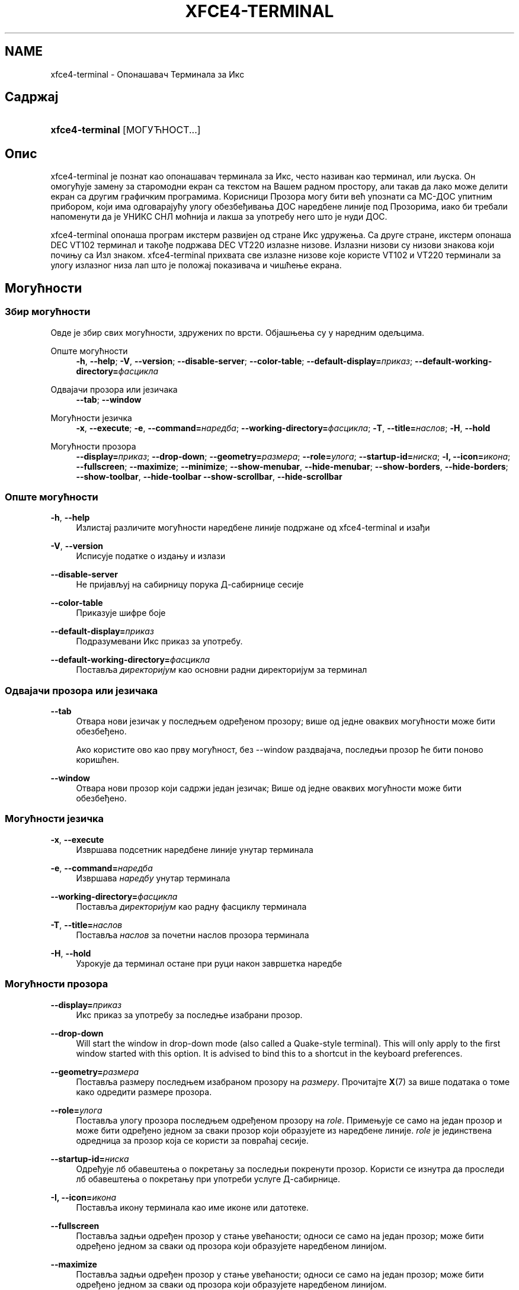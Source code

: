 '\" t
.\"     Title: xfce4-terminal
.\"    Author: Igor Zakharov <f2404@yandex.ru>
.\" Generator: DocBook XSL Stylesheets vsnapshot <http://docbook.sf.net/>
.\"      Date: 07/15/2017
.\"    Manual: ИксФЦЕ
.\"    Source: xfce4-terminal 0.8.6
.\"  Language: English
.\"
.TH "XFCE4\-TERMINAL" "1" "07/15/2017" "xfce4-terminal 0\&.8\&.6" "ИксФЦЕ"
.\" -----------------------------------------------------------------
.\" * Define some portability stuff
.\" -----------------------------------------------------------------
.\" ~~~~~~~~~~~~~~~~~~~~~~~~~~~~~~~~~~~~~~~~~~~~~~~~~~~~~~~~~~~~~~~~~
.\" http://bugs.debian.org/507673
.\" http://lists.gnu.org/archive/html/groff/2009-02/msg00013.html
.\" ~~~~~~~~~~~~~~~~~~~~~~~~~~~~~~~~~~~~~~~~~~~~~~~~~~~~~~~~~~~~~~~~~
.ie \n(.g .ds Aq \(aq
.el       .ds Aq '
.\" -----------------------------------------------------------------
.\" * set default formatting
.\" -----------------------------------------------------------------
.\" disable hyphenation
.nh
.\" disable justification (adjust text to left margin only)
.ad l
.\" -----------------------------------------------------------------
.\" * MAIN CONTENT STARTS HERE *
.\" -----------------------------------------------------------------
.SH "NAME"
xfce4-terminal \- Опонашавач Терминала за Икс
.SH "Садржај"
.HP \w'\fBxfce4\-terminal\fR\ 'u
\fBxfce4\-terminal\fR [МОГУЋНОСТ...]
.SH "Опис"
.PP
xfce4\-terminal је познат као опонашавач терминала за Икс, често називан као терминал, или љуска\&. Он омогућује замену за старомодни екран са текстом на Вашем радном простору, али такав да лако може делити екран са другим графичким програмима\&. Корисници Прозора могу бити већ упознати са МС\-ДОС упитним прибором, који има одговарајућу улогу обезбеђивања ДОС наредбене линије под Прозорима, иако би требали напоменути да је УНИКС СНЛ моћнија и лакша за употребу него што је нуди ДОС\&.
.PP
xfce4\-terminal опонаша програм
икстерм
развијен од стране Икс удружења\&. Са друге стране,
икстерм
опонаша DEC VT102 терминал и такође подржава DEC VT220 излазне низове\&. Излазни низови су низови знакова који почињу са
Изл
знаком\&. xfce4\-terminal прихвата све излазне низове које користе VT102 и VT220 терминали за улогу излазног низа лап што је положај показивача и чишћење екрана\&.
.SH "Могућности"
.SS "Збир могућности"
.PP
Овде је збир свих могућности, здружених по врсти\&. Објашњења су у наредним одељцима\&.
.PP
Опште могућности
.RS 4
\fB\-h\fR, \fB\-\-help\fR;
\fB\-V\fR, \fB\-\-version\fR;
\fB\-\-disable\-server\fR;
\fB\-\-color\-table\fR;
\fB\-\-default\-display=\fR\fB\fIприказ\fR\fR;
\fB\-\-default\-working\-directory=\fR\fB\fIфасцикла\fR\fR
.RE
.PP
Одвајачи прозора или језичака
.RS 4
\fB\-\-tab\fR;
\fB\-\-window\fR
.RE
.PP
Могућности језичка
.RS 4
\fB\-x\fR, \fB\-\-execute\fR;
\fB\-e\fR, \fB\-\-command=\fR\fB\fIнаредба\fR\fR;
\fB\-\-working\-directory=\fR\fB\fIфасцикла\fR\fR;
\fB\-T\fR, \fB\-\-title=\fR\fB\fIнаслов\fR\fR;
\fB\-H\fR, \fB\-\-hold\fR
.RE
.PP
Могућности прозора
.RS 4
\fB\-\-display=\fR\fB\fIприказ\fR\fR;
\fB\-\-drop\-down\fR;
\fB\-\-geometry=\fR\fB\fIразмера\fR\fR;
\fB\-\-role=\fR\fB\fIулога\fR\fR;
\fB\-\-startup\-id=\fR\fB\fIниска\fR\fR;
\fB\-I, \-\-icon=\fR\fB\fIикона\fR\fR;
\fB\-\-fullscreen\fR;
\fB\-\-maximize\fR;
\fB\-\-minimize\fR;
\fB\-\-show\-menubar\fR,
\fB\-\-hide\-menubar\fR;
\fB\-\-show\-borders\fR,
\fB\-\-hide\-borders\fR;
\fB\-\-show\-toolbar\fR,
\fB\-\-hide\-toolbar\fR
\fB\-\-show\-scrollbar\fR,
\fB\-\-hide\-scrollbar\fR
.RE
.SS "Опште могућности"
.PP
\fB\-h\fR, \fB\-\-help\fR
.RS 4
Излистај различите могућности наредбене линије подржане од xfce4\-terminal и изађи
.RE
.PP
\fB\-V\fR, \fB\-\-version\fR
.RS 4
Исписује податке о издању и излази
.RE
.PP
\fB\-\-disable\-server\fR
.RS 4
Не пријављуј на сабирницу порука Д\-сабирнице сесије
.RE
.PP
\fB\-\-color\-table\fR
.RS 4
Приказује шифре боје
.RE
.PP
\fB\-\-default\-display=\fR\fB\fIприказ\fR\fR
.RS 4
Подразумевани Икс приказ за употребу\&.
.RE
.PP
\fB\-\-default\-working\-directory=\fR\fB\fIфасцикла\fR\fR
.RS 4
Поставља
\fIдиректоријум\fR
као основни радни директоријум за терминал
.RE
.SS "Одвајачи прозора или језичака"
.PP
\fB\-\-tab\fR
.RS 4
Отвара нови језичак у последњем одређеном прозору; више од једне оваквих могућности може бити обезбеђено\&.
.sp
Ако користите ово као прву могућност, без \-\-window раздвајача, последњи прозор ће бити поново коришћен\&.
.RE
.PP
\fB\-\-window\fR
.RS 4
Отвара нови прозор који садржи један језичак; Више од једне оваквих могућности може бити обезбеђено\&.
.RE
.SS "Могућности језичка"
.PP
\fB\-x\fR, \fB\-\-execute\fR
.RS 4
Извршава подсетник наредбене линије унутар терминала
.RE
.PP
\fB\-e\fR, \fB\-\-command=\fR\fB\fIнаредба\fR\fR
.RS 4
Извршава
\fIнаредбу\fR
унутар терминала
.RE
.PP
\fB\-\-working\-directory=\fR\fB\fIфасцикла\fR\fR
.RS 4
Поставља
\fIдиректоријум\fR
као радну фасциклу терминала
.RE
.PP
\fB\-T\fR, \fB\-\-title=\fR\fB\fIнаслов\fR\fR
.RS 4
Поставља
\fIнаслов\fR
за почетни наслов прозора терминала
.RE
.PP
\fB\-H\fR, \fB\-\-hold\fR
.RS 4
Узрокује да терминал остане при руци након завршетка наредбе
.RE
.SS "Могућности прозора"
.PP
\fB\-\-display=\fR\fB\fIприказ\fR\fR
.RS 4
Икс приказ за употребу за последње изабрани прозор\&.
.RE
.PP
\fB\-\-drop\-down\fR
.RS 4
Will start the window in drop\-down mode (also called a Quake\-style terminal)\&. This will only apply to the first window started with this option\&. It is advised to bind this to a shortcut in the keyboard preferences\&.
.RE
.PP
\fB\-\-geometry=\fR\fB\fIразмера\fR\fR
.RS 4
Поставља размеру последњем изабраном прозору на
\fIразмеру\fR\&. Прочитајте
\fBX\fR(7)
за више података о томе како одредити размере прозора\&.
.RE
.PP
\fB\-\-role=\fR\fB\fIулога\fR\fR
.RS 4
Поставља улогу прозора последњем одређеном прозору на
\fIrole\fR\&. Примењује се само на један прозор и може бити одређено једном за сваки прозор који образујете из наредбене линије\&.
\fIrole\fR
је јединствена одредница за прозор која се користи за повраћај сесије\&.
.RE
.PP
\fB\-\-startup\-id=\fR\fB\fIниска\fR\fR
.RS 4
Одређује лб обавештења о покретању за последњи покренути прозор\&. Користи се изнутра да проследи лб обавештења о покретању при употреби услуге Д\-сабирнице\&.
.RE
.PP
\fB\-I, \-\-icon=\fR\fB\fIикона\fR\fR
.RS 4
Поставља икону терминала као име иконе или датотеке\&.
.RE
.PP
\fB\-\-fullscreen\fR
.RS 4
Поставља задњи одређен прозор у стање увећаности; односи се само на један прозор; може бити одређено једном за сваки од прозора који образујете наредбеном линијом\&.
.RE
.PP
\fB\-\-maximize\fR
.RS 4
Поставља задњи одређен прозор у стање увећаности; односи се само на један прозор; може бити одређено једном за сваки од прозора који образујете наредбеном линијом\&.
.RE
.PP
\fB\-\-minimize\fR
.RS 4
Set the last\-specified window into minimized mode; applies to only one window; can be specified once for each window you create from the command line\&.
.RE
.PP
\fB\-\-show\-menubar\fR
.RS 4
Искључује украсе прозора за последњи одређени прозор\&. Односи се само наједан прозор\&. може бити одређено једном за сваки од прозора који покренете наредбеном линијом\&.
.RE
.PP
\fB\-\-hide\-menubar\fR
.RS 4
Искључује траку изборника за задњи одређени прозор\&. Може бити одређено једном за сваки од прозора које покрећете наредбеном линијом\&.
.RE
.PP
\fB\-\-show\-borders\fR
.RS 4
Укључује украсе прозора за последњи одређени прозор\&. Односи се само наједан прозор\&. Може бити одређено једном за сваки од прозора који покренете наредбеном линијом\&.
.RE
.PP
\fB\-\-hide\-borders\fR
.RS 4
Искључује украшавање прозора за задњи одређени прозор\&.Односи се само на један прозор\&. Може бити одређено једном за сваки од прозора које покренете наредбеном линијом\&.
.RE
.PP
\fB\-\-show\-toolbar\fR
.RS 4
Turn on the toolbar for the last\-specified window\&. Applies to only one window\&. Can be specified once for each window you create from the command line\&.
.RE
.PP
\fB\-\-hide\-toolbar\fR
.RS 4
Turn off the toolbar for the last\-specified window\&. Applies to only one window\&. Can be specified once for each window you create from the command line\&.
.RE
.PP
\fB\-\-show\-scrollbar\fR
.RS 4
Turn on the scrollbar for the last\-specified window\&. Scrollbar position is taken from the settings; if position is None, the default position is Right side\&. Applies to only one window\&. Can be specified once for each window you create from the command line\&.
.RE
.PP
\fB\-\-hide\-scrollbar\fR
.RS 4
Turn off the scrollbar for the last\-specified window\&. Applies to only one window\&. Can be specified once for each window you create from the command line\&.
.RE
.PP
\fB\-\-font=\fR\fB\fIfont\fR\fR
.RS 4
Set the terminal font\&.
.RE
.PP
\fB\-\-zoom=\fR\fB\fIzoom\fR\fR
.RS 4
Set the zoom level: the font size will be multiplied by this level\&. The range is from \-7 to 7, default is 0\&. Each step multiplies the size by 1\&.2, i\&.e\&. level 7 is 3\&.5831808 (1\&.2^7) times larger than the default size\&.
.RE
.SH "Примери"
.PP
xfce4\-terminal \-\-geometry 80x40 \-\-command mutt \-\-tab \-\-command mc
.RS 4
Отвара нови прозор терминала са размером 80 стубаца и 40 редова и два језичка у њему, где је у првом језичку покренут
\fBmutt\fR, а у другом покренут
\fBmc\fR\&.
.RE
.SH "Окружење"
.PP
xfce4\-terminal uses the Basedir Specification as defined on
\m[blue]\fBFreedesktop\&.org\fR\m[]\&\s-2\u[1]\d\s+2
to locate its data and configuration files\&. This means that file locations will be specified as a path relative to the directories described in the specification\&.
.PP
\fI${XDG_CONFIG_HOME}\fR
.RS 4
Основна фасцикла која ће бити прегледана за датотекама поставки\&. Подразумевано је подешена у
~/\&.config/\&.
.RE
.PP
\fI${XDG_CONFIG_DIRS}\fR
.RS 4
Списак основних фасцикли раздвојен двотачкама који садржи датотеке поставки\&. Подразумевано ће програми прегледати
${sysconfdir}/xdg/\&. Вредност у
\fI${sysconfdir}\fR
зависи од тога како је програм изграђен и често ће бити у
/etc/
за бинарне пакете\&.
.RE
.PP
\fI${XDG_DATA_HOME}\fR
.RS 4
Корен свих кориснички одређених датотека\&. Подразумевано је подешен као
~/\&.local/share/\&.
.RE
.PP
\fI${XDG_DATA_DIRS}\fR
.RS 4
Скуп жељеног уређења основних фасцикли по којима би се требале претраживати датотеке, као додатак
\fI${XDG_DATA_HOME}\fR
основној фасцикли\&. Фасцикле се требају одвајати тачком и запетом\&.
.RE
.SH "Датотеке"
.PP
${XDG_CONFIG_DIRS}/xfce4/terminal/terminalrc
.RS 4
Ово је путања датотеке поставки које укључују поставке које управљају изгледом и осећејем xfce4\-terminal\&.
.RE
.SH "Видети такође:"
.PP
\fBbash\fR(1),
\fBX\fR(7)
.SH "AUTHORS"
.PP
\fBIgor Zakharov\fR <\&f2404@yandex\&.ru\&>
.RS 4
Развијач
.RE
.PP
\fBNick Schermer\fR <\&nick@xfce\&.org\&>
.RS 4
Развијач
.RE
.PP
\fBBenedikt Meurer\fR <\&benny@xfce\&.org\&>
.br
Програмски развијач, ос\-цилација, Развој система, 
.RS 4
Развијач
.RE
.SH "NOTES"
.IP " 1." 4
Freedesktop.org
.RS 4
\%http://freedesktop.org/
.RE
